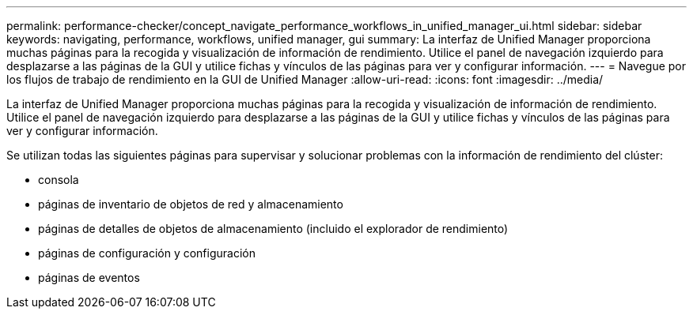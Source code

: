 ---
permalink: performance-checker/concept_navigate_performance_workflows_in_unified_manager_ui.html 
sidebar: sidebar 
keywords: navigating, performance, workflows, unified manager, gui 
summary: La interfaz de Unified Manager proporciona muchas páginas para la recogida y visualización de información de rendimiento. Utilice el panel de navegación izquierdo para desplazarse a las páginas de la GUI y utilice fichas y vínculos de las páginas para ver y configurar información. 
---
= Navegue por los flujos de trabajo de rendimiento en la GUI de Unified Manager
:allow-uri-read: 
:icons: font
:imagesdir: ../media/


[role="lead"]
La interfaz de Unified Manager proporciona muchas páginas para la recogida y visualización de información de rendimiento. Utilice el panel de navegación izquierdo para desplazarse a las páginas de la GUI y utilice fichas y vínculos de las páginas para ver y configurar información.

Se utilizan todas las siguientes páginas para supervisar y solucionar problemas con la información de rendimiento del clúster:

* consola
* páginas de inventario de objetos de red y almacenamiento
* páginas de detalles de objetos de almacenamiento (incluido el explorador de rendimiento)
* páginas de configuración y configuración
* páginas de eventos


